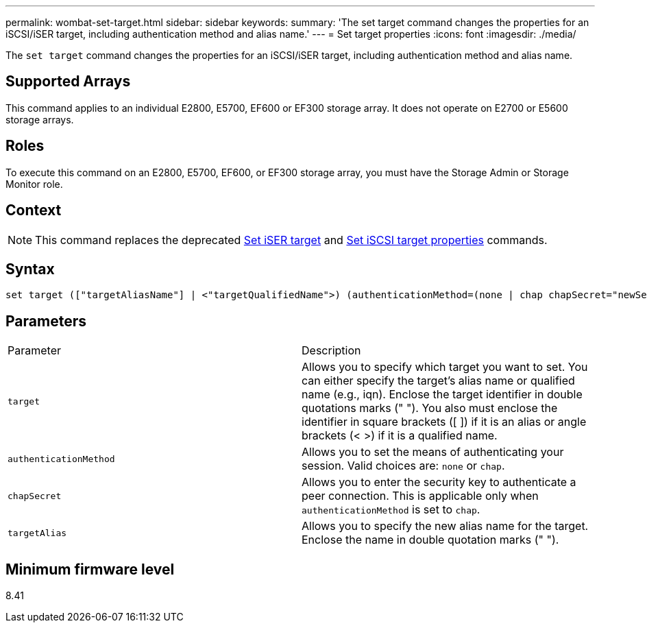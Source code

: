 ---
permalink: wombat-set-target.html
sidebar: sidebar
keywords: 
summary: 'The set target command changes the properties for an iSCSI/iSER target, including authentication method and alias name.'
---
= Set target properties
:icons: font
:imagesdir: ./media/

[.lead]
The `set target` command changes the properties for an iSCSI/iSER target, including authentication method and alias name.

== Supported Arrays

This command applies to an individual E2800, E5700, EF600 or EF300 storage array. It does not operate on E2700 or E5600 storage arrays.

== Roles

To execute this command on an E2800, E5700, EF600, or EF300 storage array, you must have the Storage Admin or Storage Monitor role.

== Context

[NOTE]
====
This command replaces the deprecated xref:wombat-set-isertarget.adoc[Set iSER target] and xref:wombat-set-iscsitarget.adoc[Set iSCSI target properties] commands.
====

== Syntax

----

set target (["targetAliasName"] | <"targetQualifiedName">) (authenticationMethod=(none | chap chapSecret="newSecurityKey") | targetAlias="newAliasName")
----

== Parameters

|===
| Parameter| Description
a|
`target`
a|
Allows you to specify which target you want to set. You can either specify the target's alias name or qualified name (e.g., iqn). Enclose the target identifier in double quotations marks (" "). You also must enclose the identifier in square brackets ([ ]) if it is an alias or angle brackets (< >) if it is a qualified name.
a|
`authenticationMethod`
a|
Allows you to set the means of authenticating your session. Valid choices are: `none` or `chap`.
a|
`chapSecret`
a|
Allows you to enter the security key to authenticate a peer connection. This is applicable only when `authenticationMethod` is set to `chap`.
a|
`targetAlias`
a|
Allows you to specify the new alias name for the target. Enclose the name in double quotation marks (" ").
|===

== Minimum firmware level

8.41
